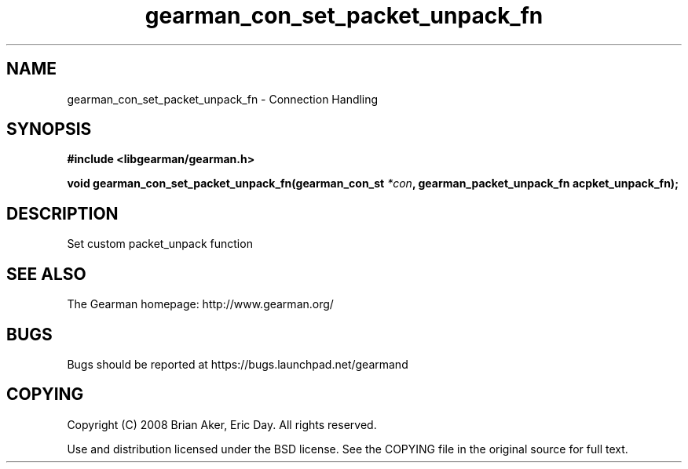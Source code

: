 .TH gearman_con_set_packet_unpack_fn 3 2009-07-19 "Gearman" "Gearman"
.SH NAME
gearman_con_set_packet_unpack_fn \- Connection Handling
.SH SYNOPSIS
.B #include <libgearman/gearman.h>
.sp
.BI "void gearman_con_set_packet_unpack_fn(gearman_con_st " *con ", gearman_packet_unpack_fn acpket_unpack_fn);"
.SH DESCRIPTION
Set custom packet_unpack function
.SH "SEE ALSO"
The Gearman homepage: http://www.gearman.org/
.SH BUGS
Bugs should be reported at https://bugs.launchpad.net/gearmand
.SH COPYING
Copyright (C) 2008 Brian Aker, Eric Day. All rights reserved.

Use and distribution licensed under the BSD license. See the COPYING file in the original source for full text.
